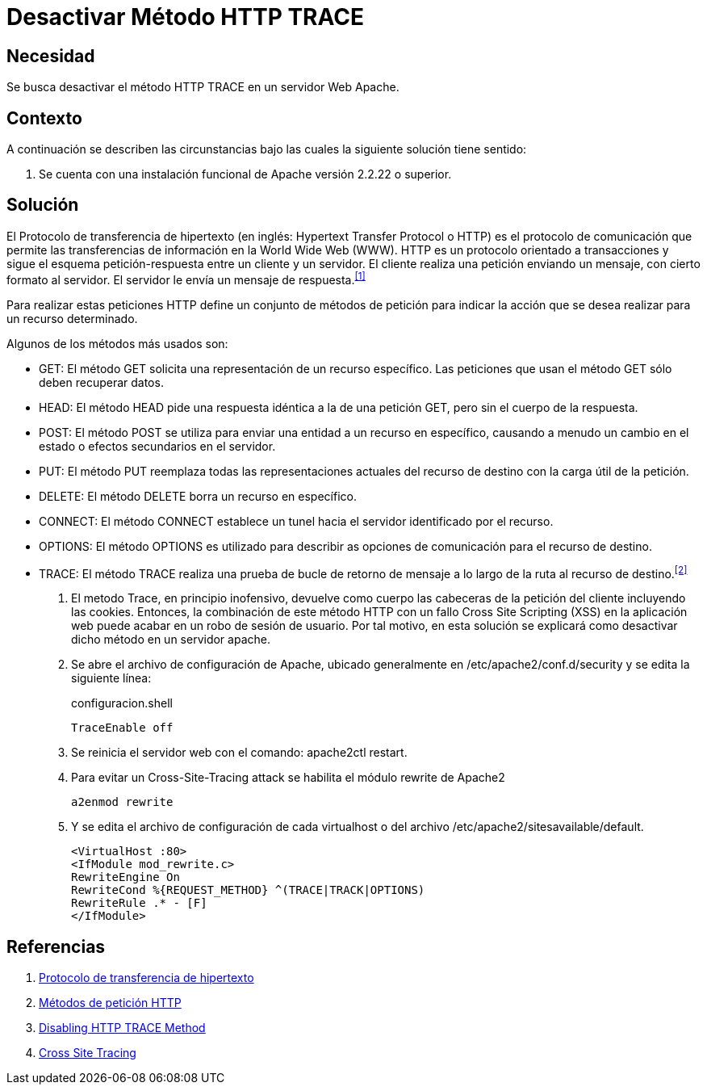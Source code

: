 :slug: kb/apache/desactivar-metodo-http-trace/
:category: apache
:description: Nuestros ethical hackers explican cómo evitar vulnerabilidades de seguridad mediante la configuración segura en Apache al desactivar el método HTTP Trace. Un atacante puede aprovecharse de éste método para realizar un ataque de tipo cross site scripting (XSS).
:keywords: Apache, Seguridad, HTTP Trace, Servidor,
:kb: yes

= Desactivar Método HTTP TRACE

== Necesidad

Se busca desactivar el método +HTTP TRACE+ en un servidor Web +Apache+.

== Contexto

A continuación se describen las circunstancias 
bajo las cuales la siguiente solución tiene sentido:

. Se cuenta con una instalación funcional 
de +Apache+ versión +2.2.22+ o superior.

== Solución

El Protocolo de transferencia de hipertexto 
(en inglés: +Hypertext Transfer Protocol+ o +HTTP+) 
es el protocolo de comunicación que permite 
las transferencias de información en la +World Wide Web+ (+WWW+). 
+HTTP+ es un protocolo orientado a transacciones 
y sigue el esquema petición-respuesta entre un cliente y un servidor. 
El cliente realiza una petición enviando un mensaje, 
con cierto formato al servidor. 
El servidor le envía un mensaje de respuesta.^<<r1,[1]>>^

Para realizar estas peticiones +HTTP+ 
define un conjunto de métodos de petición 
para indicar la acción que se desea realizar para un recurso determinado.

Algunos de los métodos más usados son: 

* +GET+: El método +GET+  solicita 
una representación de un recurso específico. 
Las peticiones que usan el método +GET+ sólo deben recuperar datos.
* +HEAD+: El método +HEAD+ pide 
una respuesta idéntica a la de una petición +GET+, 
pero sin el cuerpo de la respuesta.
* +POST+: El método +POST+ se utiliza 
para enviar una entidad a un recurso en específico, 
causando a menudo un cambio en el estado 
o efectos secundarios en el servidor.
* +PUT+: El método +PUT+ reemplaza todas las representaciones actuales 
del recurso de destino con la carga útil de la petición.
* +DELETE+: El método +DELETE+ borra un recurso en específico.
* +CONNECT+: El método +CONNECT+ establece 
un tunel hacia el servidor identificado por el recurso.
* +OPTIONS+: El método +OPTIONS+ es utilizado para describir 
as opciones de comunicación para el recurso de destino.
* +TRACE+: El método +TRACE+  realiza una prueba de bucle 
de retorno de mensaje a lo largo de la ruta al recurso de destino.^<<r2,[2]>>^

. El metodo +Trace+, en principio inofensivo, 
devuelve como cuerpo las cabeceras de la petición del cliente
incluyendo las +cookies+.
Entonces, la combinación de este método +HTTP+ 
con un fallo +Cross Site Scripting+ (+XSS+) en la aplicación web 
puede acabar en un robo de sesión de usuario.
Por tal motivo, en esta solución se explicará como desactivar
dicho método en un servidor apache.

. Se abre el archivo de configuración de +Apache+, 
ubicado generalmente en +/etc/apache2/conf.d/security+ 
y se edita la siguiente línea:
+
.configuracion.shell
[source, shell, linenums]
----
TraceEnable off
----

. Se reinicia el servidor web con el comando: +apache2ctl restart+.

. Para evitar un +Cross-Site-Tracing attack+ 
se habilita el módulo +rewrite+ de +Apache2+
+
[source, shell, linenums]
----
a2enmod rewrite 
----

. Y se edita el archivo de configuración de cada +virtualhost+ 
o del  archivo +/etc/apache2/sitesavailable/default+.
+
[source, shell, linenums]
----
<VirtualHost :80> 
<IfModule mod_rewrite.c> 
RewriteEngine On 
RewriteCond %{REQUEST_METHOD} ^(TRACE|TRACK|OPTIONS) 
RewriteRule .* - [F] 
</IfModule>
----

== Referencias

. [[r1]] link:https://es.wikipedia.org/wiki/Protocolo_de_transferencia_de_hipertexto[Protocolo de transferencia de hipertexto]
. [[r2]] link:https://developer.mozilla.org/es/docs/Web/HTTP/Methods[Métodos de petición HTTP]
. [[r3]] link:http://www.ducea.com/2007/10/22/apache-tips-disable-the-http-trace-method/[Disabling HTTP TRACE Method]
. [[r4]] link:http://www.owasp.org/index.php/Cross_Site_Tracing[Cross Site Tracing]